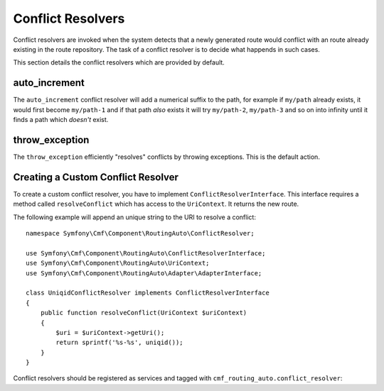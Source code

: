 .. index::
    single: Conflict Resolvers; RoutingAutoBundle

Conflict Resolvers
==================

Conflict resolvers are invoked when the system detects that a newly generated
route would conflict with an route already existing in the route repository.
The task of a conflict resolver is to decide what happends in such cases.

This section details the conflict resolvers which are provided by default.

auto_increment
--------------

The ``auto_increment`` conflict resolver will add a numerical suffix to the
path, for example if ``my/path`` already exists, it would first become
``my/path-1`` and if that path *also* exists it will try ``my/path-2``,
``my/path-3`` and so on into infinity until it finds a path which *doesn't*
exist.

.. configuration-block::

    .. code-block:: yaml

        stdClass:
            uri_schema: /cmf/blog
            conflict_resolver: auto_increment

    .. code-block:: xml

        <auto-mapping xmlns="http://cmf.symfony.com/schema/routing_auto">
            <mapping class="stdClass" uri-schema="/cmf/blog">
                <conflict-resolver name="auto_increment" />
            </mapping>
        </auto-mapping>

throw_exception
---------------

The ``throw_exception`` efficiently "resolves" conflicts by throwing exceptions.
This is the default action.

.. configuration-block::

    .. code-block:: yaml

        stdClass:
            uri_schema: /cmf/blog
            conflict_resolver: throw_exception

    .. code-block:: xml

        <auto-mapping xmlns="http://cmf.symfony.com/schema/routing_auto">
            <mapping class="stdClass" uri-schema="/cmf/blog">
                <conflict-resolver name="throw_exception" />
            </mapping>
        </auto-mapping>

Creating a Custom Conflict Resolver
-----------------------------------

To create a custom conflict resolver, you have to implement
``ConflictResolverInterface``. This interface requires a method called
``resolveConflict`` which has access to the ``UriContext``. It returns the new
route.

The following example will append an unique string to the URI to resolve a
conflict::

    namespace Symfony\Cmf\Component\RoutingAuto\ConflictResolver;

    use Symfony\Cmf\Component\RoutingAuto\ConflictResolverInterface;
    use Symfony\Cmf\Component\RoutingAuto\UriContext;
    use Symfony\Cmf\Component\RoutingAuto\Adapter\AdapterInterface;

    class UniqidConflictResolver implements ConflictResolverInterface
    {
        public function resolveConflict(UriContext $uriContext)
        {
            $uri = $uriContext->getUri();
            return sprintf('%s-%s', uniqid());
        }
    }

Conflict resolvers should be registered as services and tagged with
``cmf_routing_auto.conflict_resolver``:

.. configuration-block::

    .. code-block:: yaml

        services:
            acme_cms.conflict_resolver.foobar:
                class: Acme\CmsBundle\RoutingAuto\ConflictResolver\UniqidConflictResolver
                tags:
                    - { name: cmf_routing_auto.conflict_resolver, alias: "uniqid"}

    .. code-block:: xml

        <?xml version="1.0" encoding="UTF-8" ?>
        <container xmlns="http://symfony.com/schema/dic/services">
            <service
                id="acme_cms.conflict_resolver.foobar"
                class="Acme\CmsBundle\RoutingAuto\ConflictResolver\UniqidConflictResolver"
            >
                <tag name="cmf_routing_auto.conflict_resolver" alias="uniqid"/>
            </service>
        </container>

    .. code-block:: php

        use Symfony\Component\DependencyInjection\Definition;

        $definition = new Definition('Acme\CmsBundle\RoutingAuto\ConflictResolver\UniqidConflictResolver');
        $definition->addTag('cmf_routing_auto.conflict_resolver', array('alias' => 'foobar'));

        $container->setDefinition('acme_cms.conflict_resolver.uniqid', $definition);
